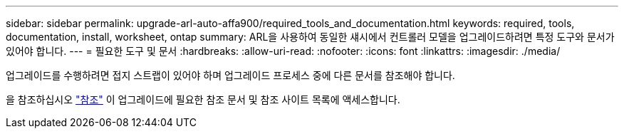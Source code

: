 ---
sidebar: sidebar 
permalink: upgrade-arl-auto-affa900/required_tools_and_documentation.html 
keywords: required, tools, documentation, install, worksheet, ontap 
summary: ARL을 사용하여 동일한 섀시에서 컨트롤러 모델을 업그레이드하려면 특정 도구와 문서가 있어야 합니다. 
---
= 필요한 도구 및 문서
:hardbreaks:
:allow-uri-read: 
:nofooter: 
:icons: font
:linkattrs: 
:imagesdir: ./media/


[role="lead"]
업그레이드를 수행하려면 접지 스트랩이 있어야 하며 업그레이드 프로세스 중에 다른 문서를 참조해야 합니다.

을 참조하십시오 link:other_references.html["참조"] 이 업그레이드에 필요한 참조 문서 및 참조 사이트 목록에 액세스합니다.
